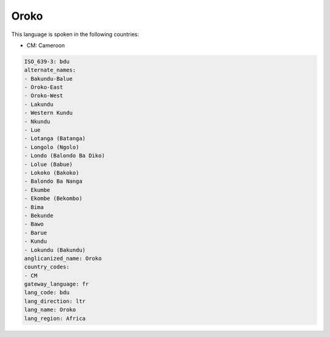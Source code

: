 .. _bdu:

Oroko
=====

This language is spoken in the following countries:

* CM: Cameroon

.. code-block:: yaml

    ISO_639-3: bdu
    alternate_names:
    - Bakundu-Balue
    - Oroko-East
    - Oroko-West
    - Lakundu
    - Western Kundu
    - Nkundu
    - Lue
    - Lotanga (Batanga)
    - Longolo (Ngolo)
    - Londo (Balondo Ba Diko)
    - Lolue (Babue)
    - Lokoko (Bakoko)
    - Balondo Ba Nanga
    - Ekumbe
    - Ekombe (Bekombo)
    - Bima
    - Bekunde
    - Bawo
    - Barue
    - Kundu
    - Lokundu (Bakundu)
    anglicanized_name: Oroko
    country_codes:
    - CM
    gateway_language: fr
    lang_code: bdu
    lang_direction: ltr
    lang_name: Oroko
    lang_region: Africa
    
